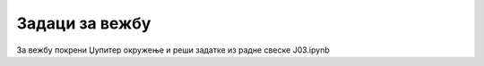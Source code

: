 Задаци за вежбу
=================

За вежбу покрени Џупитер окружење и реши задатке из радне свеске J03.ipynb